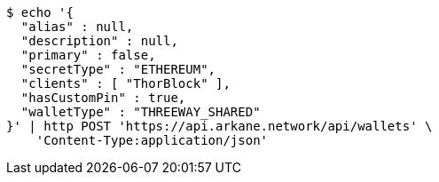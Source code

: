 [source,bash]
----
$ echo '{
  "alias" : null,
  "description" : null,
  "primary" : false,
  "secretType" : "ETHEREUM",
  "clients" : [ "ThorBlock" ],
  "hasCustomPin" : true,
  "walletType" : "THREEWAY_SHARED"
}' | http POST 'https://api.arkane.network/api/wallets' \
    'Content-Type:application/json'
----